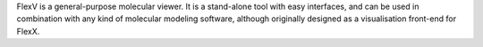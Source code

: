 .. title: FlexV
.. slug: flexv
.. date: 2013-03-04
.. tags: Docking, 3D Viewer
.. link: http://www.biosolveit.de/FlexV/
.. category: Freeware
.. type: text freeware
.. comments: 

FlexV is a general-purpose molecular viewer. It is a stand-alone tool with easy interfaces, and can be used in combination with any kind of molecular modeling software, although originally designed as a visualisation front-end for FlexX.
